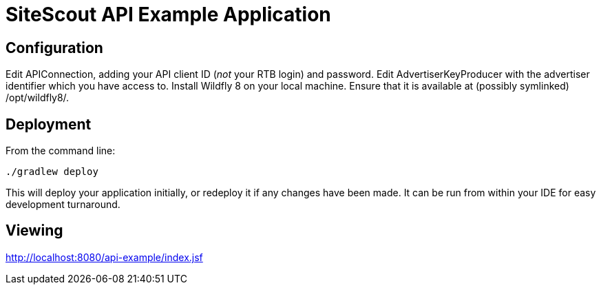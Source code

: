 = SiteScout API Example Application =

== Configuration ==

Edit APIConnection, adding your API client ID (_not_ your RTB login) and password.
Edit AdvertiserKeyProducer with the advertiser identifier which you have access to.
Install Wildfly 8 on your local machine.
Ensure that it is available at (possibly symlinked) /opt/wildfly8/.

== Deployment ==

From the command line:
--------------------------
./gradlew deploy
--------------------------

This will deploy your application initially, or redeploy it if any changes have been made.
It can be run from within your IDE for easy development turnaround.

== Viewing ==

http://localhost:8080/api-example/index.jsf